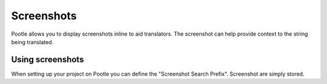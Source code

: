 .. _screenshots:

Screenshots
===========

Pootle allows you to display screenshots inline to aid translators.  The
screenshot can help provide context to the string being translated.

Using screenshots
-----------------

When setting up your project on Pootle you can define the "Screenshot Search
Prefix".  Screenshot are simply stored.
